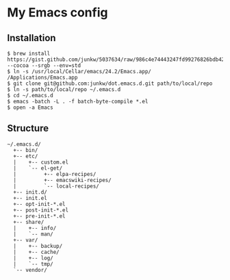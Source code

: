 # -*- mode: org; coding: utf-8 -*-

* My Emacs config

** Installation

#+BEGIN_SRC sh-mode
$ brew install https://gist.github.com/junkw/5037634/raw/986c4e74443247fd99276826bdb42a0dcfc9e069/emacs.rb --cocoa --srgb --env=std
$ ln -s /usr/local/Cellar/emacs/24.2/Emacs.app/ /Applications/Emacs.app
$ git clone git@github.com:junkw/dot.emacs.d.git path/to/local/repo
$ ln -s path/to/local/repo ~/.emacs.d
$ cd ~/.emacs.d
$ emacs -batch -L . -f batch-byte-compile *.el
$ open -a Emacs
#+END_SRC

** Structure

#+BEGIN_EXAMPLE
~/.emacs.d/
  +-- bin/
  +-- etc/
  |    +-- custom.el
  |    `-- el-get/
  |         +-- elpa-recipes/
  |         +-- emacswiki-recipes/
  |         `-- local-recipes/
  +-- init.d/
  +-- init.el
  +-- opt-init-*.el
  +-- post-init-*.el
  +-- pre-init-*.el
  +-- share/
  |    +-- info/
  |    `-- man/
  +-- var/
  |    +-- backup/
  |    +-- cache/
  |    +-- log/
  |    `-- tmp/
  `-- vendor/
#+END_EXAMPLE
